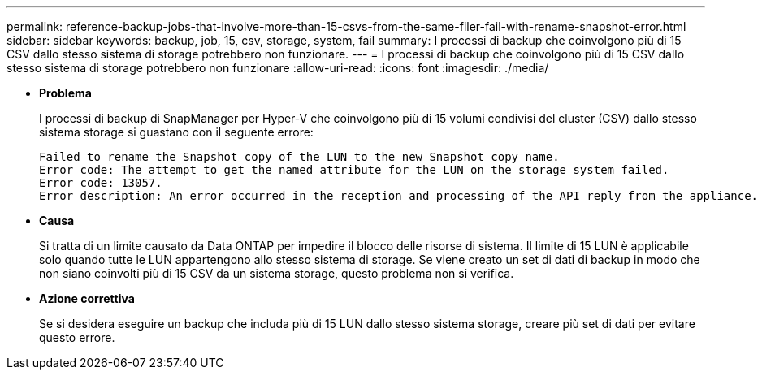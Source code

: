 ---
permalink: reference-backup-jobs-that-involve-more-than-15-csvs-from-the-same-filer-fail-with-rename-snapshot-error.html 
sidebar: sidebar 
keywords: backup, job, 15, csv, storage, system, fail 
summary: I processi di backup che coinvolgono più di 15 CSV dallo stesso sistema di storage potrebbero non funzionare. 
---
= I processi di backup che coinvolgono più di 15 CSV dallo stesso sistema di storage potrebbero non funzionare
:allow-uri-read: 
:icons: font
:imagesdir: ./media/


* *Problema*
+
I processi di backup di SnapManager per Hyper-V che coinvolgono più di 15 volumi condivisi del cluster (CSV) dallo stesso sistema storage si guastano con il seguente errore:

+
[listing]
----
Failed to rename the Snapshot copy of the LUN to the new Snapshot copy name.
Error code: The attempt to get the named attribute for the LUN on the storage system failed.
Error code: 13057.
Error description: An error occurred in the reception and processing of the API reply from the appliance.
----
* *Causa*
+
Si tratta di un limite causato da Data ONTAP per impedire il blocco delle risorse di sistema. Il limite di 15 LUN è applicabile solo quando tutte le LUN appartengono allo stesso sistema di storage. Se viene creato un set di dati di backup in modo che non siano coinvolti più di 15 CSV da un sistema storage, questo problema non si verifica.

* *Azione correttiva*
+
Se si desidera eseguire un backup che includa più di 15 LUN dallo stesso sistema storage, creare più set di dati per evitare questo errore.


